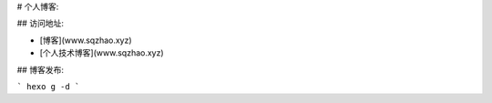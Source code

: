

# 个人博客:

## 访问地址:

- [博客](www.sqzhao.xyz)
- [个人技术博客](www.sqzhao.xyz)


## 博客发布:

```
hexo g -d
```